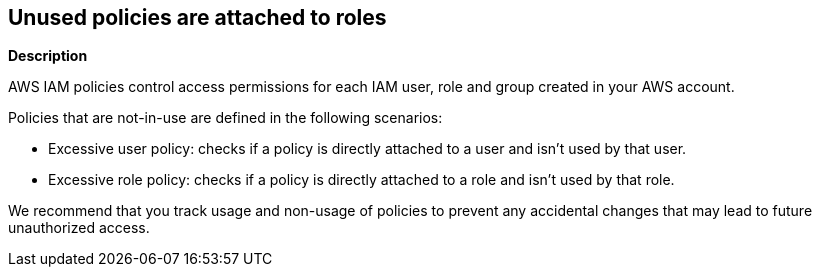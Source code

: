 == Unused policies are attached to roles


*Description* 


AWS IAM policies control access permissions for each IAM user, role and group created in your AWS account.

Policies that are not-in-use are defined in the following scenarios:

* Excessive user policy: checks if a policy is directly attached to a user and isn't used by that user.
* Excessive role policy: checks if a policy is directly attached to a role and isn't used by that role.

We recommend that you track usage and non-usage of policies to prevent any accidental changes that may lead to future unauthorized access.

////
=== Fix - Runtime
Remediation


*CLI Command* 


To detach an unused policy from a role, use the following command:
[,bash]
----
aws iam detach-role-policy --role-name &lt;value> --policy-arn &lt;value>
----
To detach an unused policy from a user, use the following command:
[,bash]
----
aws iam detach-user-policy --user-name &lt;value> --policy-arn &lt;value>
----
////